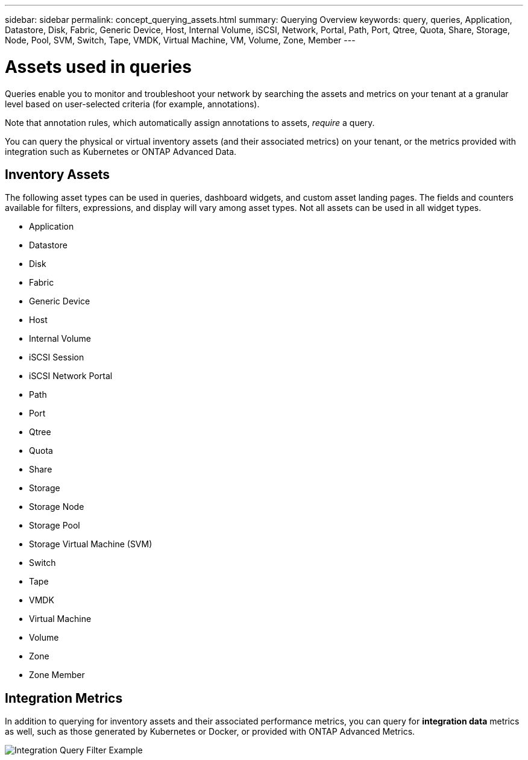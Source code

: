---
sidebar: sidebar
permalink: concept_querying_assets.html
summary: Querying Overview
keywords: query, queries, Application, Datastore, Disk, Fabric, Generic Device, Host, Internal Volume, iSCSI, Network, Portal, Path, Port, Qtree, Quota, Share, Storage, Node, Pool, SVM, Switch, Tape, VMDK, Virtual Machine, VM, Volume, Zone, Member
---

= Assets used in queries
:hardbreaks:
:toclevels: 1
:nofooter:
:icons: font
:linkattrs:
:imagesdir: ./media/

[.lead]
Queries enable you to monitor and troubleshoot your network by searching the assets and metrics on your tenant at a granular level based on user-selected criteria (for example, annotations). 

Note that annotation rules, which automatically assign annotations to assets, _require_ a query.

You can query the physical or virtual inventory assets (and their associated metrics) on your tenant, or the metrics provided with integration such as Kubernetes or ONTAP Advanced Data.

== Inventory Assets

The following asset types can be used in queries, dashboard widgets, and custom asset landing pages. The fields and counters available for filters, expressions, and display will vary among asset types. Not all assets can be used in all widget types.

* Application
* Datastore
* Disk
* Fabric
* Generic Device
* Host
* Internal Volume
* iSCSI Session
* iSCSI Network Portal
* Path
* Port
* Qtree
* Quota
* Share
* Storage
* Storage Node
* Storage Pool
* Storage Virtual Machine (SVM)
* Switch
* Tape
* VMDK
* Virtual Machine
* Volume
* Zone
* Zone Member

== Integration Metrics

In addition to querying for inventory assets and their associated performance metrics, you can query for *integration data* metrics as well, such as those generated by Kubernetes or Docker, or provided with ONTAP Advanced Metrics.

image:QueryPageFilter.png[Integration Query Filter Example]
